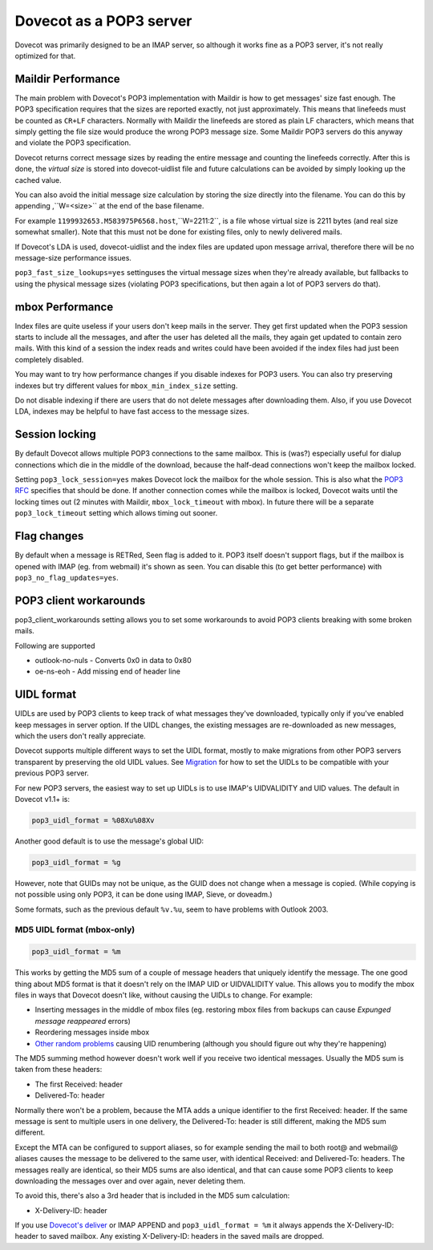 .. _pop3_server:

========================
Dovecot as a POP3 server
========================

Dovecot was primarily designed to be an IMAP server, so although it works fine
as a POP3 server, it's not really optimized for that.

Maildir Performance
===================

The main problem with Dovecot's POP3 implementation with Maildir is how to get
messages' size fast enough. The POP3 specification requires that the sizes are
reported exactly, not just approximately. This means that linefeeds must be
counted as ``CR+LF`` characters. Normally with Maildir the linefeeds are stored
as plain LF characters, which means that simply getting the file size would
produce the wrong POP3 message size. Some Maildir POP3 servers do this anyway
and violate the POP3 specification.

Dovecot returns correct message sizes by reading the entire message and
counting the linefeeds correctly. After this is done, the `virtual size` is
stored into dovecot-uidlist file and future calculations can be avoided by
simply looking up the cached value.

You can also avoid the initial message size calculation by storing the size
directly into the filename. You can do this by appending ,``W=<size>`` at the
end of the base filename.

For example ``1199932653.M583975P6568.host``,``W=2211:2``, is a file whose
virtual size is 2211 bytes (and real size somewhat smaller). Note that this
must not be done for existing files, only to newly delivered mails.

If Dovecot's LDA is used, dovecot-uidlist and the index files are updated upon
message arrival, therefore there will be no message-size performance issues.

``pop3_fast_size_lookups=yes`` settinguses the virtual message sizes when
they're already available, but fallbacks to using the physical message sizes
(violating POP3 specifications, but then again a lot of POP3 servers do that).

mbox Performance
================

Index files are quite useless if your users don't keep mails in the server.
They get first updated when the POP3 session starts to include all the
messages, and after the user has deleted all the mails, they again get updated
to contain zero mails. With this kind of a session the index reads and writes
could have been avoided if the index files had just been completely disabled.

You may want to try how performance changes if you disable indexes for POP3
users. You can also try preserving indexes but try different values for
``mbox_min_index_size`` setting.

Do not disable indexing if there are users that do not delete messages after
downloading them. Also, if you use Dovecot LDA, indexes may be helpful to have
fast access to the message sizes.

Session locking
===============

By default Dovecot allows multiple POP3 connections to the same mailbox. This
is (was?) especially useful for dialup connections which die in the middle of
the download, because the half-dead connections won't keep the mailbox locked.

Setting ``pop3_lock_session=yes`` makes Dovecot lock the mailbox for the whole
session. This is also what the `POP3 RFC
<https://www.ietf.org/rfc/rfc1939.txt>`_ specifies that should be done. If
another connection comes while the mailbox is locked, Dovecot waits until the
locking times out (2 minutes with Maildir, ``mbox_lock_timeout`` with mbox). In
future there will be a separate ``pop3_lock_timeout`` setting which allows
timing out sooner.

Flag changes
============

By default when a message is RETRed, \Seen flag is added to it. POP3 itself
doesn't support flags, but if the mailbox is opened with IMAP (eg. from
webmail) it's shown as seen. You can disable this (to get better performance)
with ``pop3_no_flag_updates=yes``.

POP3 client workarounds
=======================

pop3_client_workarounds setting allows you to set some workarounds to avoid
POP3 clients breaking with some broken mails.

Following are supported

* outlook-no-nuls - Converts 0x0 in data to 0x80
* oe-ns-eoh - Add missing end of header line

.. _pop3_server_uidl_format:

UIDL format
===========

UIDLs are used by POP3 clients to keep track of what messages they've
downloaded, typically only if you've enabled keep messages in server option. If
the UIDL changes, the existing messages are re-downloaded as new messages,
which the users don't really appreciate.

Dovecot supports multiple different ways to set the UIDL format, mostly to make
migrations from other POP3 servers transparent by preserving the old UIDL
values. See `Migration <https://wiki.dovecot.org/Migration>`_ for how to set
the UIDLs to be compatible with your previous POP3 server.

For new POP3 servers, the easiest way to set up UIDLs is to use IMAP's
UIDVALIDITY and UID values. The default in Dovecot v1.1+ is:

.. code-block:: none

  pop3_uidl_format = %08Xu%08Xv

Another good default is to use the message's global UID:

.. code-block:: none

  pop3_uidl_format = %g

However, note that GUIDs may not be unique, as the GUID does not change when a
message is copied. (While copying is not possible using only POP3, it can be
done using IMAP, Sieve, or doveadm.)

Some formats, such as the previous default ``%v.%u``, seem to have problems
with Outlook 2003.

MD5 UIDL format (mbox-only)
^^^^^^^^^^^^^^^^^^^^^^^^^^^

.. code-block:: none

  pop3_uidl_format = %m

This works by getting the MD5 sum of a couple of message headers that uniquely
identify the message. The one good thing about MD5 format is that it doesn't
rely on the IMAP UID or UIDVALIDITY value. This allows you to modify the mbox
files in ways that Dovecot doesn't like, without causing the UIDLs to change.
For example:

* Inserting messages in the middle of mbox files (eg. restoring mbox files from
  backups can cause `Expunged message reappeared` errors)
* Reordering messages inside mbox
* `Other random problems <https://wiki.dovecot.org/MboxProblems>`_ causing UID
  renumbering (although you should figure out why they're happening)

The MD5 summing method however doesn't work well if you receive two identical
messages. Usually the MD5 sum is taken from these headers:

* The first Received: header
* Delivered-To: header

Normally there won't be a problem, because the MTA adds a unique identifier to
the first Received: header. If the same message is sent to multiple users in
one delivery, the Delivered-To: header is still different, making the MD5 sum
different.

Except the MTA can be configured to support aliases, so for example sending the
mail to both root@ and webmail@ aliases causes the message to be delivered to
the same user, with identical Received: and Delivered-To: headers. The messages
really are identical, so their MD5 sums are also identical, and that can cause
some POP3 clients to keep downloading the messages over and over again, never
deleting them.

To avoid this, there's also a 3rd header that is included in the MD5 sum
calculation:

* X-Delivery-ID: header

If you use `Dovecot's deliver <https://wiki.dovecot.org/LDA>`_ or IMAP APPEND
and ``pop3_uidl_format = %m`` it always appends the X-Delivery-ID: header to
saved mailbox. Any existing X-Delivery-ID: headers in the saved mails are
dropped.
